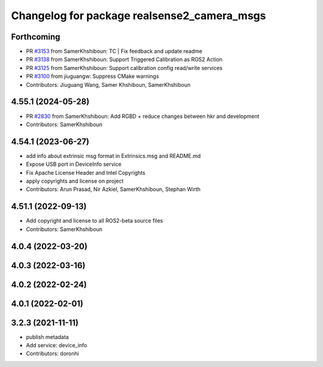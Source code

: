 ^^^^^^^^^^^^^^^^^^^^^^^^^^^^^^^^^^^^^^^^^^^^
Changelog for package realsense2_camera_msgs
^^^^^^^^^^^^^^^^^^^^^^^^^^^^^^^^^^^^^^^^^^^^

Forthcoming
-----------
* PR `#3153 <https://github.com/IntelRealSense/realsense-ros/issues/3153>`_ from SamerKhshiboun: TC | Fix feedback and update readme
* PR `#3138 <https://github.com/IntelRealSense/realsense-ros/issues/3138>`_ from SamerKhshiboun: Support Triggered Calibration as ROS2 Action
* PR `#3125 <https://github.com/IntelRealSense/realsense-ros/issues/3125>`_ from SamerKhshiboun: Support calibration config read/write services
* PR `#3100 <https://github.com/IntelRealSense/realsense-ros/issues/3100>`_ from jiuguangw: Suppress CMake warnings
* Contributors: Jiuguang Wang, Samer Khshiboun, SamerKhshiboun

4.55.1 (2024-05-28)
-------------------
* PR `#2830 <https://github.com/IntelRealSense/realsense-ros/issues/2830>`_ from SamerKhshiboun: Add RGBD + reduce changes between hkr and development
* Contributors: SamerKhshiboun

4.54.1 (2023-06-27)
-------------------
* add info about extrinsic msg format in Extrinsics.msg and README.md
* Expose USB port in DeviceInfo service
* Fix Apache License Header and Intel Copyrights
* apply copyrights and license on project
* Contributors: Arun Prasad, Nir Azkiel, SamerKhshiboun, Stephan Wirth

4.51.1 (2022-09-13)
-------------------
* Add copyright and license to all ROS2-beta source files

* Contributors: SamerKhshiboun

4.0.4 (2022-03-20)
------------------

4.0.3 (2022-03-16)
------------------

4.0.2 (2022-02-24)
------------------

4.0.1 (2022-02-01)
------------------

3.2.3 (2021-11-11)
------------------
* publish metadata
* Add service: device_info
* Contributors: doronhi
